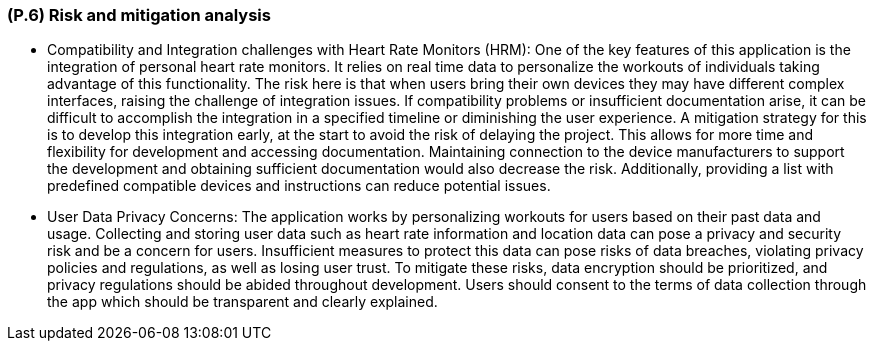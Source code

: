 [#p6,reftext=P.6]
=== (P.6) Risk and mitigation analysis

ifdef::env-draft[]
TIP: _Potential obstacles to meeting the schedule of <<p4>>, and measures for adapting the plan if they do arise. It is essential to be on the lookout for events that could derail the project, and devise mitigation strategies. It can include a SWOT analysis (Strengths, Weaknesses, Opportunities, Threats) for the project._  <<BM22>>
endif::[]

* Compatibility and Integration challenges with Heart Rate Monitors (HRM):
	One of the key features of this application is the integration of personal heart rate monitors. It relies on real time data to personalize the workouts of individuals taking advantage of this functionality. The risk here is that when users bring their own devices they may have different complex interfaces, raising the challenge of integration issues. If compatibility problems or insufficient documentation arise, it can be difficult to accomplish the integration in a specified timeline or diminishing the user experience. A mitigation strategy for this is to develop this integration early, at the start to avoid the risk of delaying the project. This allows for more time and flexibility for development and  accessing documentation. Maintaining connection to the device manufacturers to support the development and obtaining sufficient documentation would also decrease the risk. Additionally, providing a list with predefined compatible devices and instructions can reduce potential issues. 
* User Data Privacy Concerns:
	The application works by personalizing workouts for users based on their past data and usage. Collecting and storing user data such as heart rate information and location data can pose a privacy and security risk and be a concern for users. Insufficient measures to protect this data can pose risks of data breaches, violating privacy policies and regulations, as well as losing user trust. To mitigate these risks, data encryption should be prioritized, and privacy regulations should be abided throughout development. Users should consent to the terms of data collection through the app which should be transparent and clearly explained.

